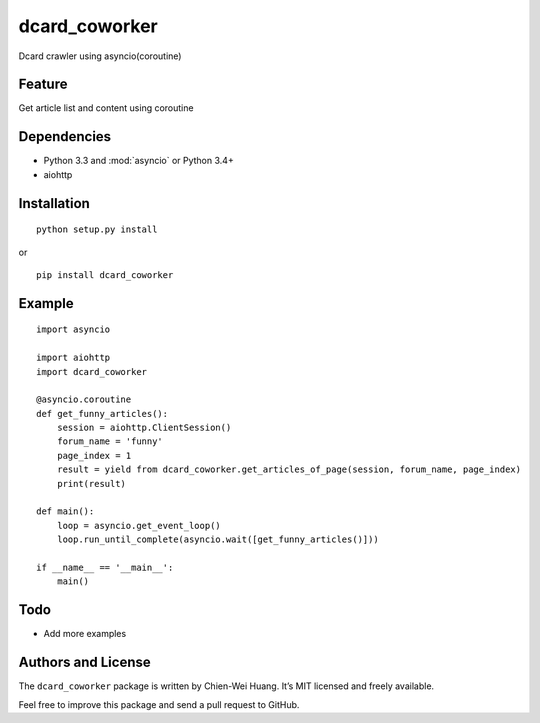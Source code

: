 dcard_coworker
==============

Dcard crawler using asyncio(coroutine)


Feature
-------
| Get article list and content using coroutine


Dependencies
------------
* Python 3.3 and :mod:`asyncio` or Python 3.4+
* aiohttp


Installation
------------
::

	python setup.py install

or 

::

    pip install dcard_coworker


Example
-------

::

    import asyncio

    import aiohttp
    import dcard_coworker

    @asyncio.coroutine
    def get_funny_articles():
        session = aiohttp.ClientSession()
        forum_name = 'funny'
        page_index = 1
        result = yield from dcard_coworker.get_articles_of_page(session, forum_name, page_index)
        print(result)

    def main():
        loop = asyncio.get_event_loop()
        loop.run_until_complete(asyncio.wait([get_funny_articles()]))

    if __name__ == '__main__':
        main()


Todo
----
* Add more examples
  

Authors and License
-------------------
The ``dcard_coworker`` package is written by Chien-Wei Huang. It’s MIT licensed and freely available.

Feel free to improve this package and send a pull request to GitHub.

